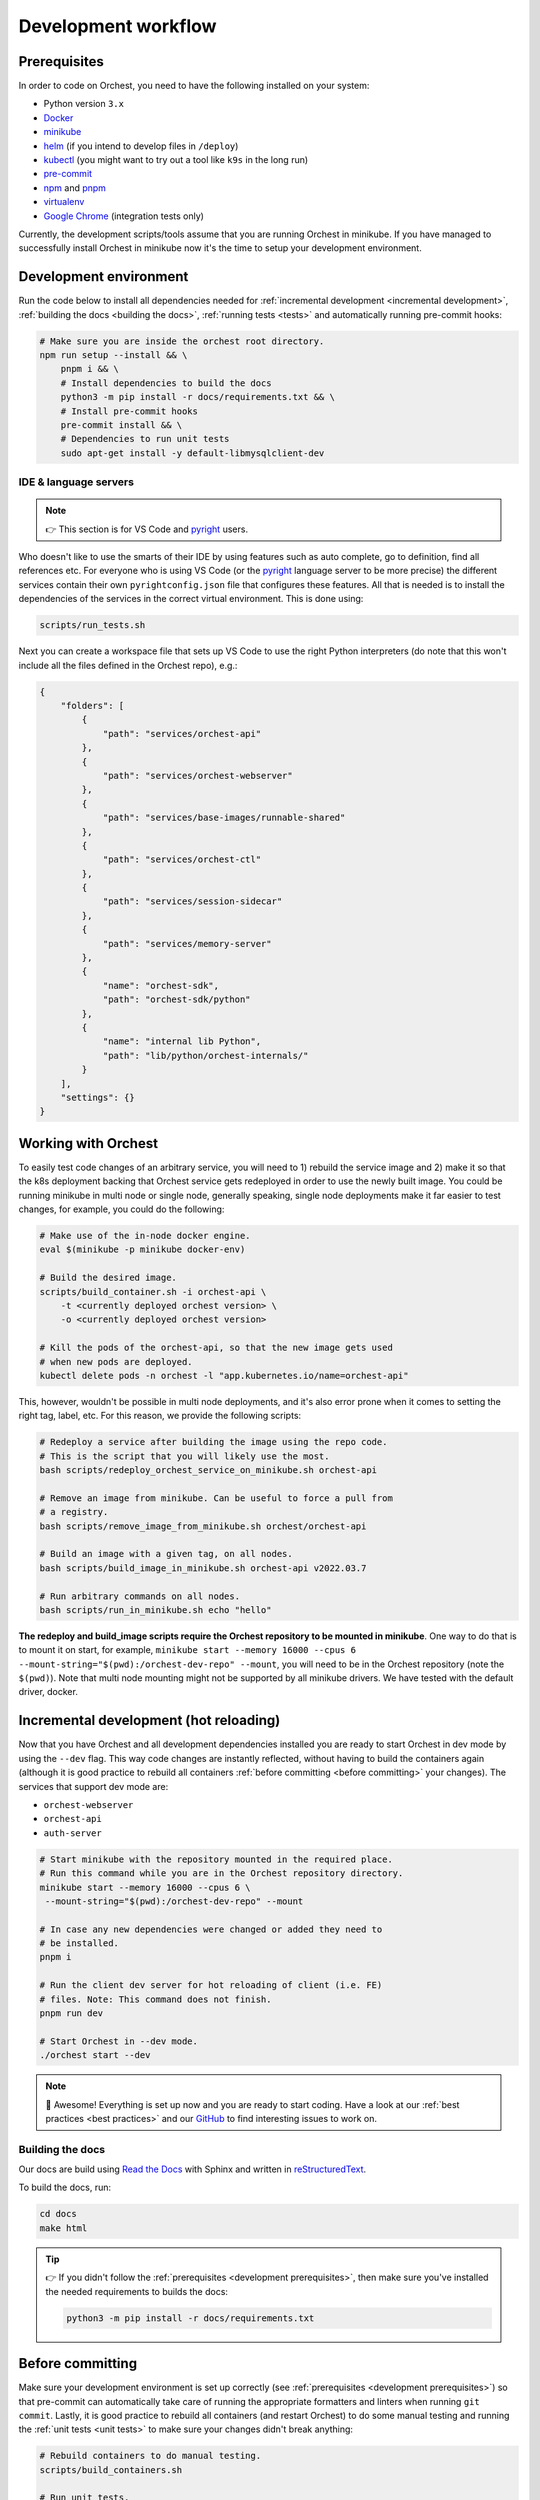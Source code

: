 .. _development workflow:

Development workflow
====================

.. _development prerequisites:

Prerequisites
-------------
In order to code on Orchest, you need to have the following installed on your system:

* Python version ``3.x``
* `Docker <https://docs.docker.com/get-docker/>`_
* `minikube <https://minikube.sigs.k8s.io/docs/start/>`_
* `helm <https://helm.sh/docs/intro/install/>`_ (if you intend to develop files in ``/deploy``)
* `kubectl <https://kubernetes.io/docs/tasks/tools/#kubectl>`_ (you might want to try out a tool like ``k9s`` in the long run)
* `pre-commit <https://pre-commit.com/#installation>`_
* `npm <https://docs.npmjs.com/downloading-and-installing-node-js-and-npm>`_ and `pnpm
  <https://pnpm.io/installation#using-npm>`_
* `virtualenv <https://virtualenv.pypa.io/en/latest/installation.html>`_
* `Google Chrome <https://www.google.com/chrome/>`_ (integration tests only)

Currently, the development scripts/tools assume that you are running Orchest in minikube.
If you have managed to successfully install Orchest in minikube now it's the time to setup your
development environment.

Development environment
-----------------------
Run the code below to install all dependencies needed for :ref:`incremental development <incremental
development>`, :ref:`building the docs <building the docs>`, :ref:`running tests <tests>` and
automatically running pre-commit hooks:

.. code-block:: bash

   # Make sure you are inside the orchest root directory.
   npm run setup --install && \
       pnpm i && \
       # Install dependencies to build the docs
       python3 -m pip install -r docs/requirements.txt && \
       # Install pre-commit hooks
       pre-commit install && \
       # Dependencies to run unit tests
       sudo apt-get install -y default-libmysqlclient-dev

IDE & language servers
~~~~~~~~~~~~~~~~~~~~~~
.. note::
   👉 This section is for VS Code and `pyright <https://github.com/microsoft/pyright>`_ users.

Who doesn't like to use the smarts of their IDE by using features such as auto complete, go to
definition, find all references etc. For everyone who is using VS Code (or the `pyright
<https://github.com/microsoft/pyright>`_ language server to be more precise) the different services
contain their own ``pyrightconfig.json`` file that configures these features. All that is needed is
to install the dependencies of the services in the correct virtual environment. This is done using:

.. code-block:: bash

   scripts/run_tests.sh

Next you can create a workspace file that sets up VS Code to use the right Python interpreters (do
note that this won't include all the files defined in the Orchest repo), e.g.:

.. code-block:: json

    {
        "folders": [
            {
                "path": "services/orchest-api"
            },
            {
                "path": "services/orchest-webserver"
            },
            {
                "path": "services/base-images/runnable-shared"
            },
            {
                "path": "services/orchest-ctl"
            },
            {
                "path": "services/session-sidecar"
            },
            {
                "path": "services/memory-server"
            },
            {
                "name": "orchest-sdk",
                "path": "orchest-sdk/python"
            },
            {
                "name": "internal lib Python",
                "path": "lib/python/orchest-internals/"
            }
        ],
        "settings": {}
    }

Working with Orchest
--------------------
To easily test code changes of an arbitrary service, you will need to 1) rebuild the service image and 2)
make it so that the k8s deployment backing that Orchest service gets redeployed in order to use the
newly built image. You could be running minikube in multi node or single node, generally speaking,
single node deployments make it far easier to test changes, for example, you could do the following:

.. code-block:: bash

    # Make use of the in-node docker engine.
    eval $(minikube -p minikube docker-env)

    # Build the desired image.
    scripts/build_container.sh -i orchest-api \
        -t <currently deployed orchest version> \
        -o <currently deployed orchest version>

    # Kill the pods of the orchest-api, so that the new image gets used
    # when new pods are deployed.
    kubectl delete pods -n orchest -l "app.kubernetes.io/name=orchest-api"

This, however, wouldn't be possible in multi node deployments, and it's also error prone
when it comes to setting the right tag, label, etc. For this reason, we provide the
following scripts:

.. code-block:: bash

    # Redeploy a service after building the image using the repo code.
    # This is the script that you will likely use the most.
    bash scripts/redeploy_orchest_service_on_minikube.sh orchest-api

    # Remove an image from minikube. Can be useful to force a pull from
    # a registry.
    bash scripts/remove_image_from_minikube.sh orchest/orchest-api

    # Build an image with a given tag, on all nodes.
    bash scripts/build_image_in_minikube.sh orchest-api v2022.03.7              

    # Run arbitrary commands on all nodes.
    bash scripts/run_in_minikube.sh echo "hello"

**The redeploy and build_image scripts require the Orchest repository
to be mounted in minikube**. One way to do that is to mount it on start, for example, ``minikube
start --memory 16000 --cpus 6 --mount-string="$(pwd):/orchest-dev-repo" --mount``, you will need to
be in the Orchest repository (note the ``$(pwd)``). Note that multi node mounting might not be
supported by all minikube drivers. We have tested with the default driver, docker.

.. _incremental development:

Incremental development (hot reloading)
---------------------------------------
Now that you have Orchest and all development dependencies installed you are ready to start Orchest
in dev mode by using the ``--dev`` flag. This way code changes are instantly reflected, without
having to build the containers again (although it is good practice to rebuild all containers
:ref:`before committing <before committing>` your changes). The services that support
dev mode are:

- ``orchest-webserver``
- ``orchest-api``
- ``auth-server``

.. code-block:: bash

   # Start minikube with the repository mounted in the required place.
   # Run this command while you are in the Orchest repository directory.
   minikube start --memory 16000 --cpus 6 \
    --mount-string="$(pwd):/orchest-dev-repo" --mount

   # In case any new dependencies were changed or added they need to
   # be installed.
   pnpm i

   # Run the client dev server for hot reloading of client (i.e. FE)
   # files. Note: This command does not finish.
   pnpm run dev

   # Start Orchest in --dev mode.
   ./orchest start --dev

.. note::
   🎉 Awesome! Everything is set up now and you are ready to start coding. Have a look at our
   :ref:`best practices <best practices>` and our `GitHub
   <https://github.com/orchest/orchest/issues>`_ to find interesting issues to work on.

.. _building the docs:

Building the docs
~~~~~~~~~~~~~~~~~

Our docs are build using `Read the Docs <https://docs.readthedocs.io/>`_ with Sphinx and written in
`reStructuredText <https://www.sphinx-doc.org/en/master/usage/restructuredtext/basics.html>`_.

To build the docs, run:

.. code-block:: bash

   cd docs
   make html

.. tip::
   👉 If you didn't follow the :ref:`prerequisites <development prerequisites>`, then make sure
   you've installed the needed requirements to builds the docs:

   .. code-block:: sh

      python3 -m pip install -r docs/requirements.txt

.. _before committing:

Before committing
-----------------

Make sure your development environment is set up correctly (see :ref:`prerequisites <development
prerequisites>`) so that pre-commit can automatically take care of running the appropriate
formatters and linters when running ``git commit``. Lastly, it is good practice to rebuild all
containers (and restart Orchest) to do some manual testing and running the :ref:`unit tests <unit
tests>` to make sure your changes didn't break anything:

.. code-block:: bash

    # Rebuild containers to do manual testing.
    scripts/build_containers.sh

    # Run unit tests.
    scripts/run_tests.sh

In our CI we also run all of these checks together with :ref:`integration tests <integration tests>`
to make sure the codebase remains stable. To read more about testing, check out the :ref:`testing
<tests>` section.

.. _opening a pr:

Opening a PR
------------

.. note::
   When opening a PR please change the base in which you want to merge from ``master`` to ``dev``.
   The `GitHub docs
   <https://docs.github.com/en/pull-requests/collaborating-with-pull-requests/proposing-changes-to-your-work-with-pull-requests/changing-the-base-branch-of-a-pull-request>`_
   describe how this can be done.

We use `gitflow <https://www.atlassian.com/git/tutorials/comparing-workflows/gitflow-workflow>`_ as
our branching model with ``master`` and ``dev`` being the described ``master`` and ``develop``
branches respectively. Therefore, we require PRs to be merged into ``dev`` instead of ``master``.

When opening the PR a checklist will automatically appear to guide you to successfully completing
your PR 🏁.

Database schema migrations
~~~~~~~~~~~~~~~~~~~~~~~~~~
Whenever one of the services's database models (in their respective ``models.py``) have been
changed, a database migration has to be performed so that all existing users are unaffected by the
schema change on update (since they can then be automatically migrated to the latest version).

.. code-block:: sh

   # Depending on the service that requires schema changes.
   scripts/migration_manager.sh orchest-api migrate
   scripts/migration_manager.sh orchest-webserver migrate

   # For more options run:
   scripts/migration_manager.sh --help


.. _tests:

Testing
-------

.. _unit tests:

Unit tests
~~~~~~~~~~
Unit tests are being ported to k8s, stay tuned :)!

..
    The unit tests (in particular for the ``orchest-api`` and ``orchest-webserver``) run against a real
    database. This, together with additional setup, and the running of all unit tests is done using the
    following script:

    .. code:: sh

        scripts/run_tests.sh

    At this moment we only have unit tests for the Python code.

    .. tip::
    👉 If you didn't follow the :ref:`prerequisites <development prerequisites>`, then make sure
    you've installed the needed requirements to run the unit tests:

    .. code-block:: sh

        sudo apt install default-libmysqlclient-dev

    .. note::
    For isolation dependencies for the different services are installed within their respective
    virtual environments inside the ``.venvs`` folder.

.. _integration tests:

Integration tests
~~~~~~~~~~~~~~~~~
Integration tests are being ported to k8s, stay tuned :)!

..
    .. warning::
    🚨 Running integration tests will remove all content of the ``userdir`` directory along with all
    built environments (the provided script will ask you to confirm before proceeding).

    ..
    The integration tests are build using `Cypress <http://cypress.io/>`_ and can be run using:


    ..
    .. code:: sh

        scripts/run_integration_tests.sh

    ..
    Running all the integration tests can take some time, depending on the host running the tests but
    also on the browser version, run-times have been observed to range from 15 to 30 minutes.

    ..
    .. tip::
    👉 Adding the ``-g`` option opens the Cypress GUI. Use ``--help`` to see more options.

    Troubleshooting
    """""""""""""""
    The script takes care of starting Orchest if it isn't already. On the other hand, if Orchest is
    already started, then the script expects Orchest to be running on its default port ``8000``.

